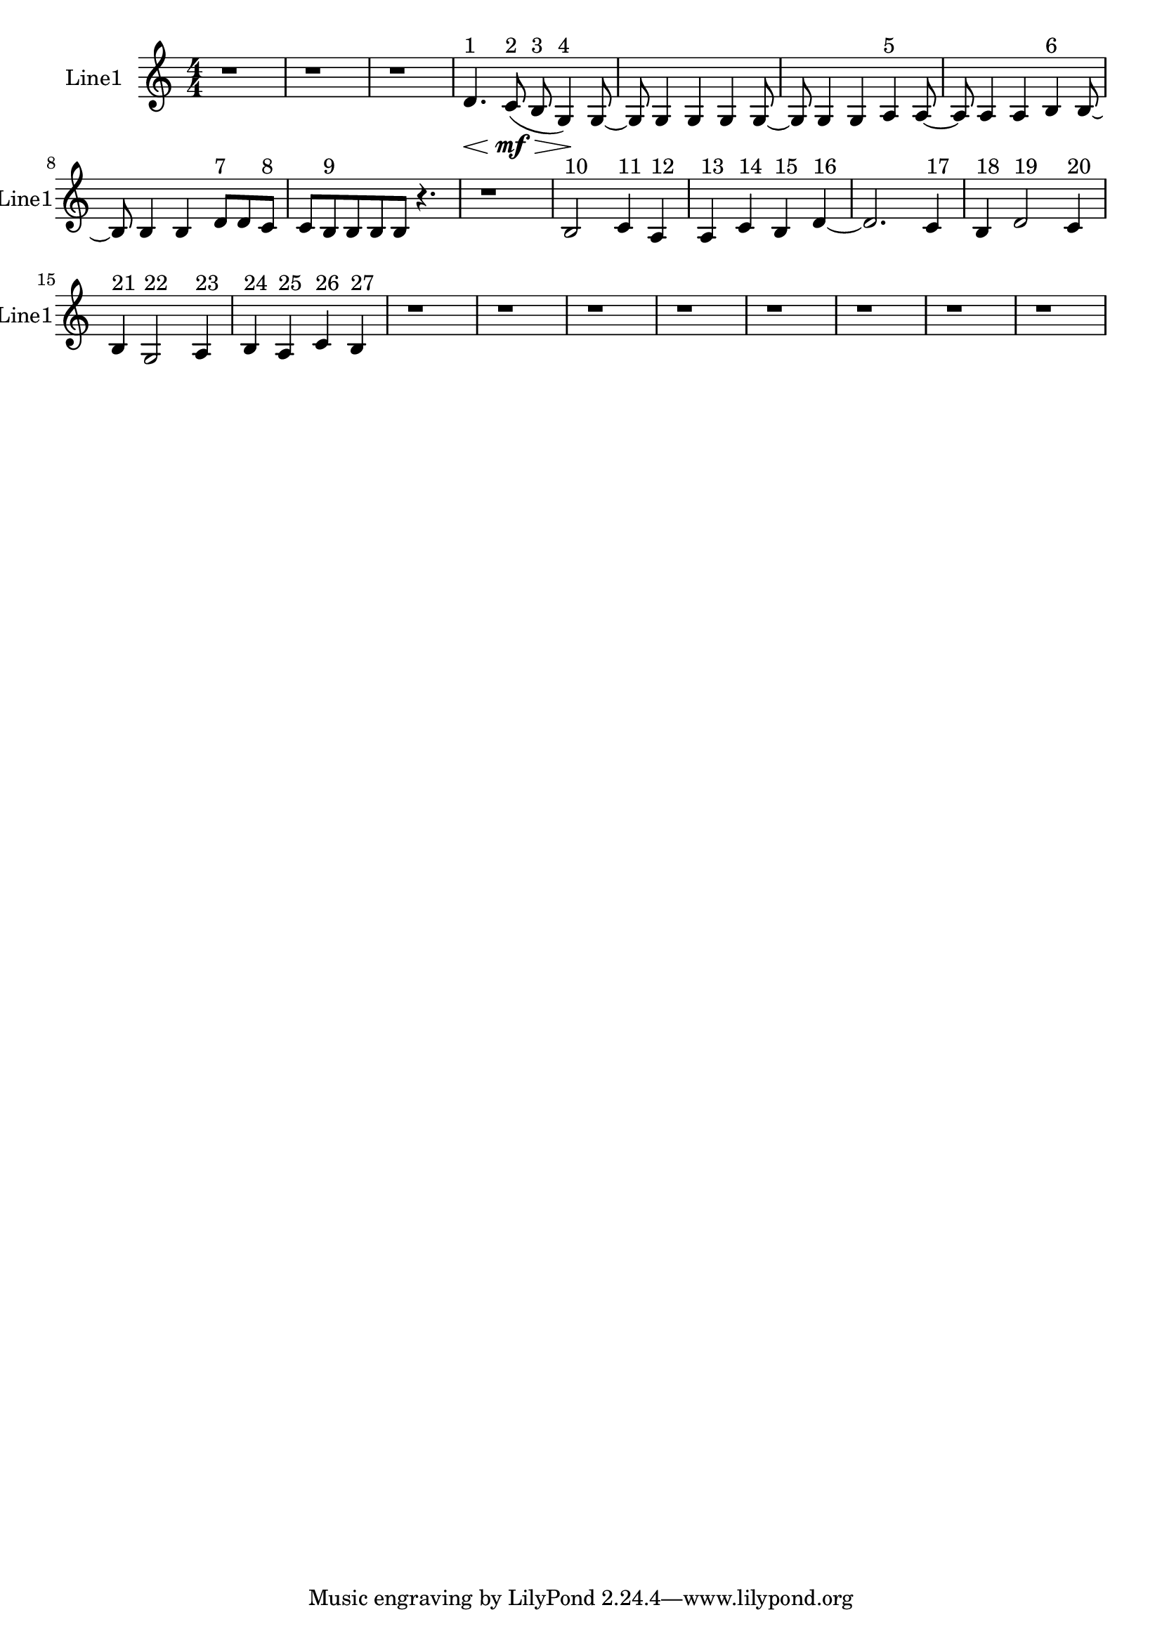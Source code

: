 % 2016-09-15 23:14

\version "2.18.2"
\language "english"

\header {}

\layout {}

\paper {}

\score {
    \new Score <<
        \context Staff = "line1" {
            \set Staff.instrumentName = \markup { Line1 }
            \set Staff.shortInstrumentName = \markup { Line1 }
            {
                \numericTimeSignature
                \time 4/4
                \bar "||"
                \accidentalStyle modern-cautionary
                r1
                r1
                r1
                d'4. \< ^ \markup { 1 }
                c'8 \mf \> ( ^ \markup { 2 }
                b8 ^ \markup { 3 }
                g4 \! ) ^ \markup { 4 }
                g8 ~
                g8
                g4
                g4
                g4
                g8 ~
                g8
                g4
                g4
                a4 ^ \markup { 5 }
                a8 ~
                a8
                a4
                a4
                b4 ^ \markup { 6 }
                b8 ~
                b8
                b4
                b4
                d'8 [ ^ \markup { 7 }
                d'8
                c'8 ] ^ \markup { 8 }
                c'8 [
                b8 ^ \markup { 9 }
                b8
                b8
                b8 ]
                r4.
                r1
                b2 ^ \markup { 10 }
                c'4 ^ \markup { 11 }
                a4 ^ \markup { 12 }
                a4 ^ \markup { 13 }
                c'4 ^ \markup { 14 }
                b4 ^ \markup { 15 }
                d'4 ~ ^ \markup { 16 }
                d'2.
                c'4 ^ \markup { 17 }
                b4 ^ \markup { 18 }
                d'2 ^ \markup { 19 }
                c'4 ^ \markup { 20 }
                b4 ^ \markup { 21 }
                g2 ^ \markup { 22 }
                a4 ^ \markup { 23 }
                b4 ^ \markup { 24 }
                a4 ^ \markup { 25 }
                c'4 ^ \markup { 26 }
                b4 ^ \markup { 27 }
                r1
                r1
                r1
                r1
                r1
                r1
                r1
                r1
            }
        }
    >>
}